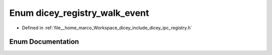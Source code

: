 .. _exhale_enum_registry_8h_1a721340222d65d75ad946d012052e36ab:

Enum dicey_registry_walk_event
==============================

- Defined in :ref:`file__home_marco_Workspace_dicey_include_dicey_ipc_registry.h`


Enum Documentation
------------------


.. doxygenenum:: dicey_registry_walk_event
   :project: dicey